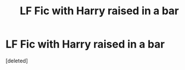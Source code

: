 #+TITLE: LF Fic with Harry raised in a bar

* LF Fic with Harry raised in a bar
:PROPERTIES:
:Score: 3
:DateUnix: 1499592137.0
:DateShort: 2017-Jul-09
:FlairText: Request
:END:
[deleted]

